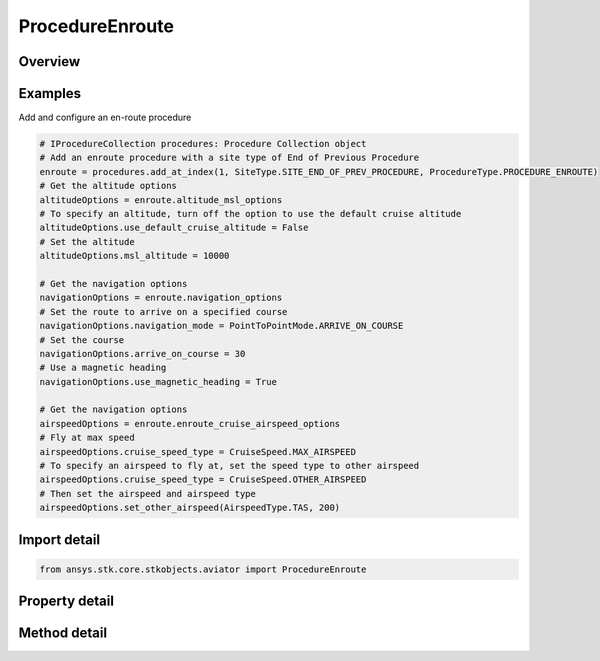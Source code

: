 ProcedureEnroute
================

.. py:class:: ansys.stk.core.stkobjects.aviator.ProcedureEnroute

   Bases: :py:class:`~ansys.stk.core.stkobjects.aviator.IProcedure`

   Class defining an enroute procedure.

.. py:currentmodule:: ProcedureEnroute

Overview
--------

.. tab-set::

    .. tab-item:: Methods
        
        .. list-table::
            :header-rows: 0
            :widths: auto

            * - :py:attr:`~ansys.stk.core.stkobjects.aviator.ProcedureEnroute.get_as_procedure`
              - Get the procedure interface.

    .. tab-item:: Properties
        
        .. list-table::
            :header-rows: 0
            :widths: auto

            * - :py:attr:`~ansys.stk.core.stkobjects.aviator.ProcedureEnroute.altitude_msl_options`
              - Get the altitude MSL options.
            * - :py:attr:`~ansys.stk.core.stkobjects.aviator.ProcedureEnroute.navigation_options`
              - Get the navigation options.
            * - :py:attr:`~ansys.stk.core.stkobjects.aviator.ProcedureEnroute.enroute_options`
              - Get the enroute options.
            * - :py:attr:`~ansys.stk.core.stkobjects.aviator.ProcedureEnroute.enroute_cruise_airspeed_options`
              - Get the enroute cruise airspeed options.



Examples
--------

Add and configure an en-route procedure

.. code-block:: python

    # IProcedureCollection procedures: Procedure Collection object
    # Add an enroute procedure with a site type of End of Previous Procedure
    enroute = procedures.add_at_index(1, SiteType.SITE_END_OF_PREV_PROCEDURE, ProcedureType.PROCEDURE_ENROUTE)
    # Get the altitude options
    altitudeOptions = enroute.altitude_msl_options
    # To specify an altitude, turn off the option to use the default cruise altitude
    altitudeOptions.use_default_cruise_altitude = False
    # Set the altitude
    altitudeOptions.msl_altitude = 10000

    # Get the navigation options
    navigationOptions = enroute.navigation_options
    # Set the route to arrive on a specified course
    navigationOptions.navigation_mode = PointToPointMode.ARRIVE_ON_COURSE
    # Set the course
    navigationOptions.arrive_on_course = 30
    # Use a magnetic heading
    navigationOptions.use_magnetic_heading = True

    # Get the navigation options
    airspeedOptions = enroute.enroute_cruise_airspeed_options
    # Fly at max speed
    airspeedOptions.cruise_speed_type = CruiseSpeed.MAX_AIRSPEED
    # To specify an airspeed to fly at, set the speed type to other airspeed
    airspeedOptions.cruise_speed_type = CruiseSpeed.OTHER_AIRSPEED
    # Then set the airspeed and airspeed type
    airspeedOptions.set_other_airspeed(AirspeedType.TAS, 200)


Import detail
-------------

.. code-block:: python

    from ansys.stk.core.stkobjects.aviator import ProcedureEnroute


Property detail
---------------

.. py:property:: altitude_msl_options
    :canonical: ansys.stk.core.stkobjects.aviator.ProcedureEnroute.altitude_msl_options
    :type: AltitudeMSLAndLevelOffOptions

    Get the altitude MSL options.

.. py:property:: navigation_options
    :canonical: ansys.stk.core.stkobjects.aviator.ProcedureEnroute.navigation_options
    :type: NavigationOptions

    Get the navigation options.

.. py:property:: enroute_options
    :canonical: ansys.stk.core.stkobjects.aviator.ProcedureEnroute.enroute_options
    :type: IEnrouteAndDelayOptions

    Get the enroute options.

.. py:property:: enroute_cruise_airspeed_options
    :canonical: ansys.stk.core.stkobjects.aviator.ProcedureEnroute.enroute_cruise_airspeed_options
    :type: CruiseAirspeedOptions

    Get the enroute cruise airspeed options.


Method detail
-------------





.. py:method:: get_as_procedure(self) -> IProcedure
    :canonical: ansys.stk.core.stkobjects.aviator.ProcedureEnroute.get_as_procedure

    Get the procedure interface.

    :Returns:

        :obj:`~IProcedure`

